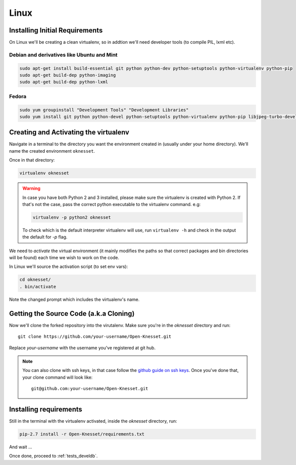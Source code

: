 ===========
Linux
===========

Installing Initial Requirements
=================================

On Linux we'll be creating a clean virtualenv, so in addtion we'll need
developer tools (to compile PIL, lxml etc).

Debian and derivatives like Ubuntu and Mint
--------------------------------------------

.. code-block:: sh

    sudo apt-get install build-essential git python python-dev python-setuptools python-virtualenv python-pip
    sudo apt-get build-dep python-imaging
    sudo apt-get build-dep python-lxml


Fedora
-----------

.. code-block:: sh

    sudo yum groupinstall "Development Tools" "Development Libraries"
    sudo yum install git python python-devel python-setuptools python-virtualenv python-pip libjpeg-turbo-devel libpng-devel libxml2-devel libxslt-devel


Creating and Activating the virtualenv
===========================================

Navigate in a terminal to the directory you want the
environment created in (usually under your home directory). We'll name the
created environment ``oknesset``. 

Once in that directory:

.. code-block:: sh

    virtualenv oknesset

.. warning::

    In case you have both Python 2 and 3 installed, please make sure the virtualenv
    is created with Python 2. If that's not the case, pass the correct python
    executable to the virtualenv command. e.g:

    .. code-block:: sh

        virtualenv -p python2 oknesset

    To check which is the default interpreter virtualenv will use, run
    ``virtualenv -h`` and check in the output the default for `-p` flag.
    
We need to `activate` the virtual environment (it mainly modifies the paths so
that correct packages and bin directories will be found) each time we wish to
work on the code.

In Linux we'll source the activation script (to set env vars):

.. code-block:: sh

    cd oknesset/
    . bin/activate

Note the changed prompt which includes the virtualenv's name.


Getting the Source Code (a.k.a Cloning)
=========================================

Now we'll clone the forked repository into the virutalenv.  Make sure you're in
the `oknesset` directory and run::

    git clone https://github.com/your-username/Open-Knesset.git

Replace `your-username` with the username you've registered at git hub.

.. note::

    You can also clone with ssh keys, in that case follow the
    `github guide on ssh keys`_. Once you've done that, your clone command
    will look like::

        git@github.com:your-username/Open-Knesset.git

.. _github guide on ssh keys: https://help.github.com/articles/generating-ssh-keys#platform-linux


Installing requirements
=============================

Still in the terminal with the virtualenv activated, inside the *oknesset* directory,
run:

.. code-block:: sh

    pip-2.7 install -r Open-Knesset/requirements.txt
    
And wait ...

Once done, proceed to :ref:`tests_develdb`.
